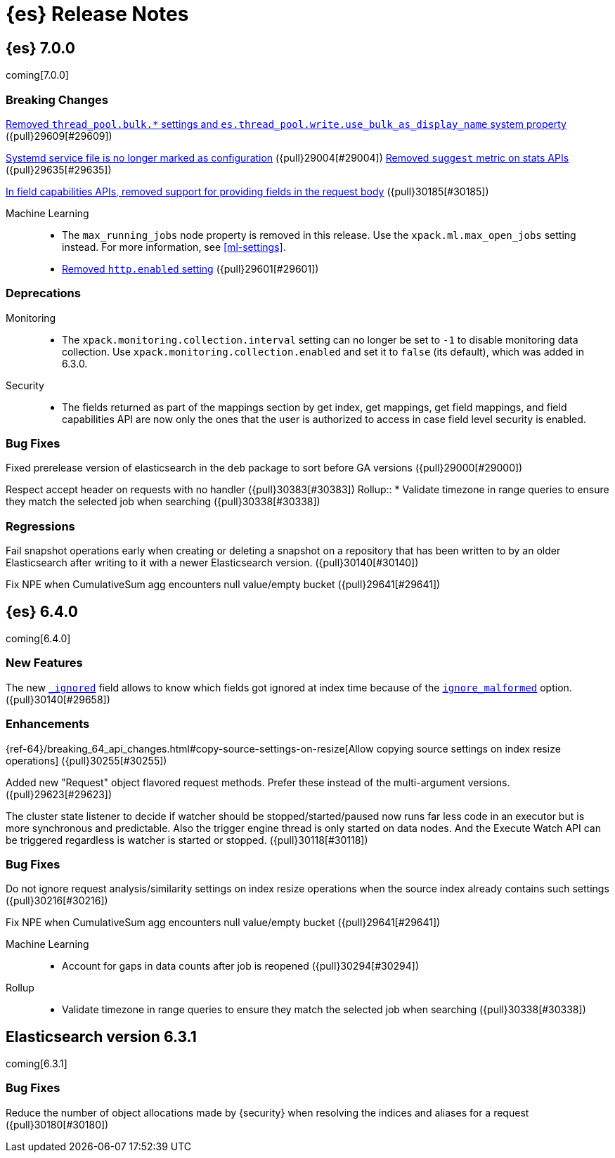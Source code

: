 [[es-release-notes]]
= {es} Release Notes

[partintro]
--
// To add a release, copy and paste the template text 
// and add a link to the new section. Note that release subheads must
// be floated and sections cannot be empty.

// Use these for links to issue and pulls. Note issues and pulls redirect one to
// each other on Github, so don't worry too much on using the right prefix.
:issue: https://github.com/elastic/elasticsearch/issues/
:pull: https://github.com/elastic/elasticsearch/pull/

This section summarizes the changes in each release.

* <<release-notes-7.0.0>>
* <<release-notes-6.4.0>>
* <<release-notes-6.3.1>>

--

////
// To add a release, copy and paste the following text,  uncomment the relevant
// sections, and add a link to the new section in the list of releases at the
// top of the page. Note that release subheads must be floated and sections
// cannot be empty.
// TEMPLATE:

// [[release-notes-n.n.n]]
// == {es} n.n.n

//[float]
[[breaking-n.n.n]]
//=== Breaking Changes

//[float]
//=== Breaking Java Changes

//[float]
//=== Deprecations

//[float]
//=== New Features

//[float]
//=== Enhancements

//[float]
//=== Bug Fixes

//[float]
//=== Regressions

//[float]
//=== Known Issues

////

[[release-notes-7.0.0]]
== {es} 7.0.0

coming[7.0.0]

[float]
[[breaking-7.0.0]]
=== Breaking Changes

<<write-thread-pool-fallback, Removed `thread_pool.bulk.*` settings and
`es.thread_pool.write.use_bulk_as_display_name` system property>> ({pull}29609[#29609])

<<systemd-service-file-config, Systemd service file is no longer marked as configuration>> ({pull}29004[#29004])
<<remove-suggest-metric, Removed `suggest` metric on stats APIs>> ({pull}29635[#29635])

<<remove-field-caps-body, In field capabilities APIs, removed support for providing fields in the request body>> ({pull}30185[#30185])

Machine Learning::
* The `max_running_jobs` node property is removed in this release. Use the
`xpack.ml.max_open_jobs` setting instead. For more information, see <<ml-settings>>.

* <<remove-http-enabled, Removed `http.enabled` setting>> ({pull}29601[#29601])

//[float]
//=== Breaking Java Changes

[float]
=== Deprecations
Monitoring::
* The `xpack.monitoring.collection.interval` setting can no longer be set to `-1`
to disable monitoring data collection. Use `xpack.monitoring.collection.enabled`
and set it to `false` (its default), which was added in 6.3.0.

Security::
* The fields returned as part of the mappings section by get index, get
mappings, get field mappings, and field capabilities API are now only the
ones that the user is authorized to access in case field level security is enabled.

//[float]
//=== New Features

//[float]
//=== Enhancements

[float]
=== Bug Fixes

Fixed prerelease version of elasticsearch in the `deb` package to sort before GA versions
({pull}29000[#29000])

Respect accept header on requests with no handler ({pull}30383[#30383])
Rollup::
* Validate timezone in range queries to ensure they match the selected job when
searching ({pull}30338[#30338])

[float]
=== Regressions
Fail snapshot operations early when creating or deleting a snapshot on a repository that has been
written to by an older Elasticsearch after writing to it with a newer Elasticsearch version. ({pull}30140[#30140])

Fix NPE when CumulativeSum agg encounters null value/empty bucket ({pull}29641[#29641])

//[float]
//=== Regressions

//[float]
//=== Known Issues

[[release-notes-6.4.0]]
== {es} 6.4.0

coming[6.4.0]

//[float]
[[breaking-6.4.0]]
//=== Breaking Changes

//[float]
//=== Breaking Java Changes

//[float]
//=== Deprecations

[float]
=== New Features

The new <<mapping-ignored-field,`_ignored`>> field allows to know which fields
got ignored at index time because of the <<ignore-malformed,`ignore_malformed`>>
option. ({pull}30140[#29658])

[float]
=== Enhancements

{ref-64}/breaking_64_api_changes.html#copy-source-settings-on-resize[Allow copying source settings on index resize operations] ({pull}30255[#30255])

Added new "Request" object flavored request methods. Prefer these instead of the
multi-argument versions. ({pull}29623[#29623])

The cluster state listener to decide if watcher should be
stopped/started/paused now runs far less code in an executor but is more
synchronous and predictable. Also the trigger engine thread is only started on
data nodes. And the Execute Watch API can be triggered regardless is watcher is
started or stopped. ({pull}30118[#30118])

[float]
=== Bug Fixes

Do not ignore request analysis/similarity settings on index resize operations when the source index already contains such settings ({pull}30216[#30216])

Fix NPE when CumulativeSum agg encounters null value/empty bucket ({pull}29641[#29641])

Machine Learning::

* Account for gaps in data counts after job is reopened ({pull}30294[#30294])

Rollup::
* Validate timezone in range queries to ensure they match the selected job when
searching ({pull}30338[#30338])

//[float]
//=== Regressions

//[float]
//=== Known Issues

[[release-notes-6.3.1]]
== Elasticsearch version 6.3.1

coming[6.3.1]

//[float]
[[breaking-6.3.1]]
//=== Breaking Changes

//[float]
//=== Breaking Java Changes

//[float]
//=== Deprecations

//[float]
//=== New Features

//[float]
//=== Enhancements

[float]
=== Bug Fixes

Reduce the number of object allocations made by {security} when resolving the indices and aliases for a request ({pull}30180[#30180])

//[float]
//=== Regressions

//[float]
//=== Known Issues
